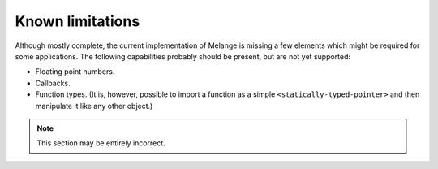 Known limitations
=================

Although mostly complete, the current implementation of
Melange is missing a few elements which might be required for
some applications. The following capabilities probably should be
present, but are not yet supported:

- Floating point numbers.
- Callbacks.
- Function types. (It is, however, possible to import a
  function as a simple ``<statically-typed-pointer>`` and
  then manipulate it like any other object.)

.. note:: This section may be entirely incorrect.
